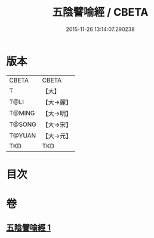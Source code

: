 #+TITLE: 五陰譬喻經 / CBETA
#+DATE: 2015-11-26 13:14:07.290238
* 版本
 |     CBETA|CBETA   |
 |         T|【大】     |
 |      T@LI|【大→麗】   |
 |    T@MING|【大→明】   |
 |    T@SONG|【大→宋】   |
 |    T@YUAN|【大→元】   |
 |       TKD|TKD     |

* 目次
* 卷
** [[file:KR6a0105_001.txt][五陰譬喻經 1]]
